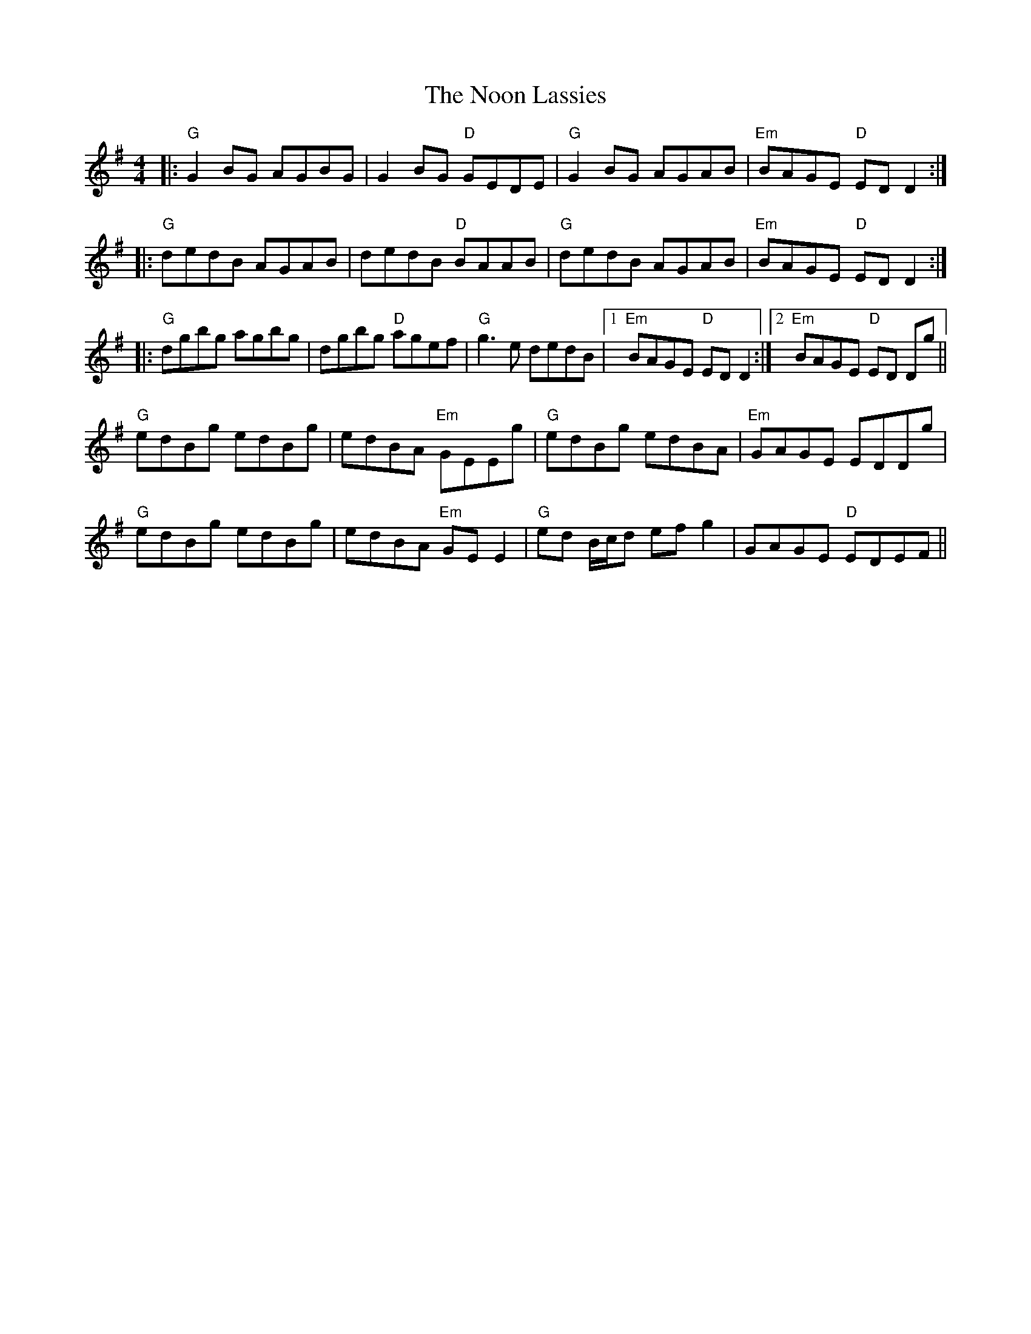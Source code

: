 X: 29577
T: Noon Lassies, The
R: reel
M: 4/4
K: Gmajor
|:"G"G2BG AGBG|G2BG "D"GEDE|"G"G2BG AGAB|"Em"BAGE "D"ED D2:|
|:"G"dedB AGAB|dedB "D"BAAB|"G"dedB AGAB|"Em"BAGE "D"ED D2:|
|:"G"dgbg agbg|dgbg "D"agef|"G"g3e dedB|1 "Em"BAGE "D"ED D2:|2 "Em"BAGE "D"ED Dg||
"G"edBg edBg|edBA "Em"GEEg|"G"edBg edBA|"Em"GAGE EDDg|
"G"edBg edBg|edBA "Em"GEE2|"G"ed B/c/d efg2|GAGE "D"EDEF||

